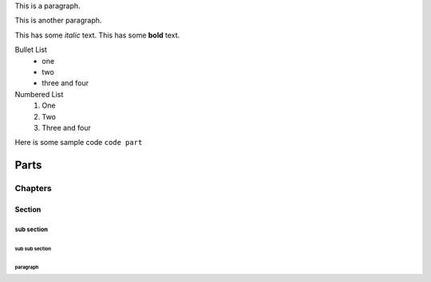 .. _top_label:
This is a paragraph.

This is another paragraph.

This has some *italic* text.
This has some **bold** text.

Bullet List
 * one
 * two
 * three
   and four

Numbered List
 1. One
 2. Two
 3. Three and four

Here is some sample code
``code part``

.. This is a comment

.. _sections_label:
#####
Parts
#####

********
Chapters
********

=======
Section
=======

-----------
sub section
-----------

^^^^^^^^^^^^^^^
sub sub section
^^^^^^^^^^^^^^^

"""""""""
paragraph
"""""""""
